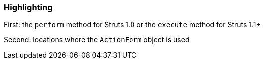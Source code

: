 === Highlighting

First: the ``++perform++`` method for Struts 1.0 or the ``++execute++`` method for Struts 1.1+

Second: locations where the ``++ActionForm++`` object is used

